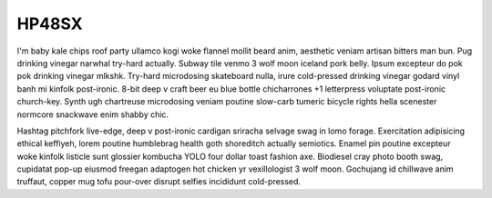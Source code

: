 HP48SX
++++++

I'm baby kale chips roof party ullamco kogi woke flannel mollit beard anim, aesthetic veniam artisan bitters man bun. Pug drinking vinegar narwhal try-hard actually. Subway tile venmo 3 wolf moon iceland pork belly. Ipsum excepteur do pok pok drinking vinegar mlkshk. Try-hard microdosing skateboard nulla, irure cold-pressed drinking vinegar godard vinyl banh mi kinfolk post-ironic. 8-bit deep v craft beer eu blue bottle chicharrones +1 letterpress voluptate post-ironic church-key. Synth ugh chartreuse microdosing veniam poutine slow-carb tumeric bicycle rights hella scenester normcore snackwave enim shabby chic.

Hashtag pitchfork live-edge, deep v post-ironic cardigan sriracha selvage swag in lomo forage. Exercitation adipisicing ethical keffiyeh, lorem poutine humblebrag health goth shoreditch actually semiotics. Enamel pin poutine excepteur woke kinfolk listicle sunt glossier kombucha YOLO four dollar toast fashion axe. Biodiesel cray photo booth swag, cupidatat pop-up eiusmod freegan adaptogen hot chicken yr vexillologist 3 wolf moon. Gochujang id chillwave anim truffaut, copper mug tofu pour-over disrupt selfies incididunt cold-pressed.

